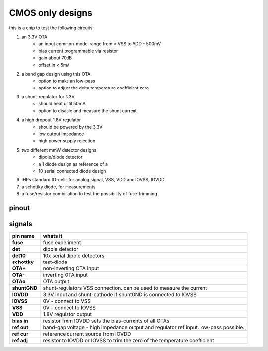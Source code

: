 ﻿#################
CMOS only designs
#################


this is a chip to test the following circuits:

1. an 3.3V OTA 
    - an input common-mode-range from < VSS to VDD - 500mV
    - bias current programmable via resistor
    - gain about 70dB
    - offset in < 5mV
2. a band gap design using this OTA.
    - option to make an low-pass
    - option to adjust the delta temperature coefficient zero
3. a shunt-regulator for 3.3V
    - should heat until 50mA
    - option to disable and measure the shunt current
4. a high dropout 1.8V regulator
    - should be powered by the 3.3V
    - low output impedance
    - high power supply rejection
5. two different mmW detector designs
    - dipole/diode detector
    - a 1 diode design as reference of a
    - 10 serial connected diode design
6. iHPs standard IO-cells for analog signal, VSS, VDD and IOVSS, IOVDD
7. a schottky diode, for measurements
8. a fuse/resistor combination to test the possibility of fuse-trimming


pinout
########################

.. image:: _static/pinout.svg
    :align: center

signals
########################

.. list-table::
   :header-rows: 1
   :stub-columns: 1

   * - pin name
     - whats it

   * - fuse
     - fuse experiment
   * - det         
     - dipole detector
   * - det10       
     - 10x serial dipole detectors
   * - schottky     
     - test-diode

   * - OTA+        
     - non-inverting OTA input
   * - OTA-        
     - inverting OTA input
   * - OTAo        
     - OTA output

   * - shuntGND    
     - shunt-regulators VSS connection. can be used to measure the current
   * - IOVDD       
     - 3.3V input and shunt-cathode if shuntGND is connected to IOVSS
   * - IOVSS       
     - 0V - connect to VSS
   * - VSS         
     - 0V - connect to IOVSS
   * - VDD         
     - 1.8V regulator output

   * - bias in     
     - resistor from IOVDD sets the bias-currents of all OTAs
   * - ref out     
     - band-gap voltage - high impedance output and regulator ref input. low-pass possible.
   * - ref cur     
     - reference current source from IOVDD
   * - ref adj     
     - resistor to IOVDD or IOVSS to trim the zero of the temperature coefficient


